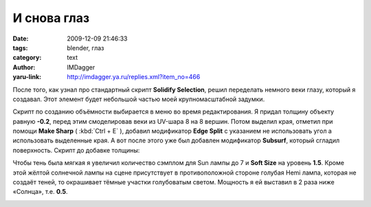 И снова глаз
============
:date: 2009-12-09 21:46:33
:tags: blender, глаз
:category: text
:author: IMDagger
:yaru-link: http://imdagger.ya.ru/replies.xml?item_no=466

После того, как узнал про стандартный скрипт **Solidify Selection**,
решил переделать немного веки глазу, который я создавал. Этот элемент
будет небольшой частью моей крупномасштабной задумки.

.. class:: text-center

|image0|

Скрипт по созданию объёмности выбирается в меню во время
редактирования. Я придал толщину объекту равную **-0.2**, перед этим
смоделировав веки из UV-шара 8 на 8 вершин. Потом выделил края, отметил
при помощи **Make Sharp** ( :kbd:`Ctrl + E` ), добавил модификатор **Edge Split**
с указанием не использовать угол а использовать выделенные края. А вот
после этого уже был добавлен модификатор **Subsurf**, который сгладил
поверхность. Скрипт до добавке толщины:

.. class:: text-center

|image1|

Чтобы тень была мягкая я увеличил количество сэмплом для Sun лампы
до 7 и **Soft Size** на уровень **1.5**. Кроме этой жёлтой солнечной
лампы на сцене присутствует в противоположной стороне голубая Hemi
лампа, которая не создаёт теней, то окрашивает тёмные участки
голубоватым светом. Мощность я ей выставил в 2 раза ниже «Солнца», т.е.
**0.5**.

.. class:: text-center

|image2|

.. |image0| image:: http://img-fotki.yandex.ru/get/4106/imdagger.4/0_1a054_7a1f4b35_L
   :target: http://fotki.yandex.ru/users/imdagger/view/106580/
.. |image1| image:: http://img-fotki.yandex.ru/get/4102/imdagger.4/0_1a055_5604d3b7_L
   :target: http://fotki.yandex.ru/users/imdagger/view/106581/
.. |image2| image:: http://img-fotki.yandex.ru/get/3906/imdagger.4/0_1a056_25d0a380_L
   :target: http://fotki.yandex.ru/users/imdagger/view/106582/
